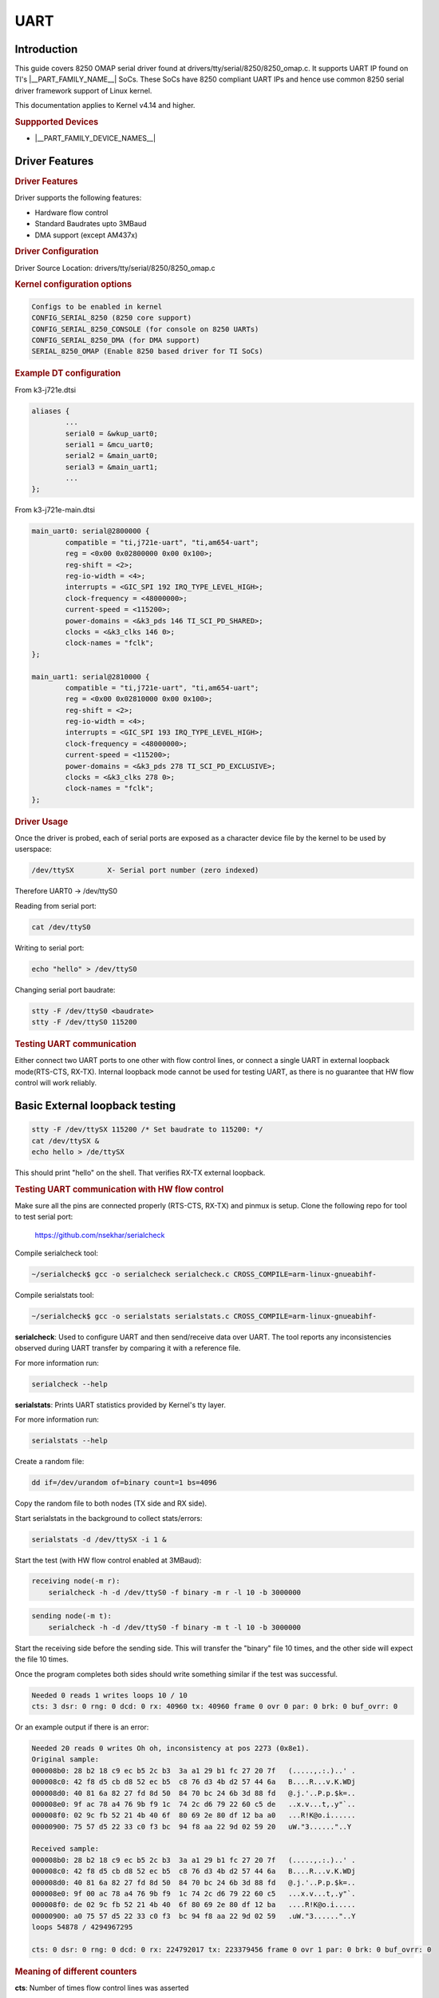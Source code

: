 UART
---------------------------------

Introduction
^^^^^^^^^^^^^^^^^^^^^^^^^^^^^^^^^

This guide covers 8250 OMAP serial driver found at
drivers/tty/serial/8250/8250_omap.c. It supports UART IP found on
TI's |__PART_FAMILY_NAME__| SoCs. These SoCs have
8250 compliant UART IPs and hence use common 8250 serial driver
framework support of Linux kernel.

This documentation applies to Kernel v4.14 and higher.

.. rubric:: Suppported Devices

• |__PART_FAMILY_DEVICE_NAMES__|

Driver Features
^^^^^^^^^^^^^^^^^^^^^^^^^^^^^^^^^

.. rubric:: Driver Features

Driver supports the following features:

• Hardware flow control
• Standard Baudrates upto 3MBaud
• DMA support (except AM437x)

.. rubric:: Driver Configuration
   :name: driver-configuration

Driver Source Location: drivers/tty/serial/8250/8250_omap.c

.. rubric:: Kernel configuration options
   :name: kernel-configuration-options

.. figure:: ../../../../images/UART-Kernel-config.png

.. figure:: ../../../../images/UART-Kernel-config-1.png

.. code-block:: text

    Configs to be enabled in kernel
    CONFIG_SERIAL_8250 (8250 core support)
    CONFIG_SERIAL_8250_CONSOLE (for console on 8250 UARTs)
    CONFIG_SERIAL_8250_DMA (for DMA support)
    SERIAL_8250_OMAP (Enable 8250 based driver for TI SoCs)

.. rubric:: Example DT configuration

From k3-j721e.dtsi

.. code-block:: text

    aliases {
            ...
            serial0 = &wkup_uart0;
            serial1 = &mcu_uart0;
            serial2 = &main_uart0;
            serial3 = &main_uart1;
            ...
    };

From k3-j721e-main.dtsi

.. code-block:: text

    main_uart0: serial@2800000 {
            compatible = "ti,j721e-uart", "ti,am654-uart";
            reg = <0x00 0x02800000 0x00 0x100>;
            reg-shift = <2>;
            reg-io-width = <4>;
            interrupts = <GIC_SPI 192 IRQ_TYPE_LEVEL_HIGH>;
            clock-frequency = <48000000>;
            current-speed = <115200>;
            power-domains = <&k3_pds 146 TI_SCI_PD_SHARED>;
            clocks = <&k3_clks 146 0>;
            clock-names = "fclk";
    };

    main_uart1: serial@2810000 {
            compatible = "ti,j721e-uart", "ti,am654-uart";
            reg = <0x00 0x02810000 0x00 0x100>;
            reg-shift = <2>;
            reg-io-width = <4>;
            interrupts = <GIC_SPI 193 IRQ_TYPE_LEVEL_HIGH>;
            clock-frequency = <48000000>;
            current-speed = <115200>;
            power-domains = <&k3_pds 278 TI_SCI_PD_EXCLUSIVE>;
            clocks = <&k3_clks 278 0>;
            clock-names = "fclk";
    };

.. rubric:: Driver Usage
   :name: linux-kernel-omap-uart-driver-usage

Once the driver is probed, each of serial ports are exposed as a character
device file by the kernel to be used by userspace:

.. code-block:: text

    /dev/ttySX        X- Serial port number (zero indexed)

Therefore UART0 -> /dev/ttyS0

Reading from serial port:

.. code-block:: bash

    cat /dev/ttyS0

Writing to serial port:

.. code-block:: bash

    echo "hello" > /dev/ttyS0

Changing serial port baudrate:

.. code-block:: bash

    stty -F /dev/ttyS0 <baudrate>
    stty -F /dev/ttyS0 115200

.. rubric:: Testing UART communication

Either connect two UART ports to one other with flow control lines,
or connect a single UART in external loopback mode(RTS-CTS, RX-TX).
Internal loopback mode cannot be used for testing UART, as there is no
guarantee that HW flow control will work reliably.

Basic External loopback testing
^^^^^^^^^^^^^^^^^^^^^^^^^^^^^^^^^

.. code-block:: bash

    stty -F /dev/ttySX 115200 /* Set baudrate to 115200: */
    cat /dev/ttySX &
    echo hello > /de/ttySX

This should print "hello" on the shell. That verifies RX-TX external loopback.

.. rubric:: Testing UART communication with HW flow control

Make sure all the pins are connected properly (RTS-CTS, RX-TX) and pinmux
is setup. Clone the following repo for tool to test serial port:

    https://github.com/nsekhar/serialcheck

Compile serialcheck tool:

.. code-block:: bash

    ~/serialcheck$ gcc -o serialcheck serialcheck.c CROSS_COMPILE=arm-linux-gnueabihf-

Compile serialstats tool:

.. code-block:: bash

    ~/serialcheck$ gcc -o serialstats serialstats.c CROSS_COMPILE=arm-linux-gnueabihf-

**serialcheck**: Used to configure UART and then send/receive data over UART.
The tool reports any inconsistencies observed during UART transfer by comparing
it with a reference file.

For more information run:

.. code-block:: bash

    serialcheck --help

**serialstats**: Prints UART statistics provided by Kernel's tty layer.

For more information run:

.. code-block:: bash

    serialstats --help

Create a random file:

.. code-block:: bash

    dd if=/dev/urandom of=binary count=1 bs=4096

Copy the random file to both nodes (TX side and RX side).

Start serialstats in the background to collect stats/errors:

.. code-block:: bash

    serialstats -d /dev/ttySX -i 1 &

Start the test (with HW flow control enabled at 3MBaud):

.. code-block:: bash

    receiving node(-m r):
        serialcheck -h -d /dev/ttyS0 -f binary -m r -l 10 -b 3000000

.. code-block:: bash

    sending node(-m t):
        serialcheck -h -d /dev/ttyS0 -f binary -m t -l 10 -b 3000000

Start the receiving side before the sending side. This will transfer the
"binary" file 10 times, and the other side will expect the file 10 times.

Once the program completes both sides should write something similar
if the test was successful.

.. code-block:: text

    Needed 0 reads 1 writes loops 10 / 10
    cts: 3 dsr: 0 rng: 0 dcd: 0 rx: 40960 tx: 40960 frame 0 ovr 0 par: 0 brk: 0 buf_ovrr: 0

Or an example output if there is an error:

.. code-block:: text

    Needed 20 reads 0 writes Oh oh, inconsistency at pos 2273 (0x8e1).
    Original sample:
    000008b0: 28 b2 18 c9 ec b5 2c b3  3a a1 29 b1 fc 27 20 7f   (.....,.:.)..' .
    000008c0: 42 f8 d5 cb d8 52 ec b5  c8 76 d3 4b d2 57 44 6a   B....R...v.K.WDj
    000008d0: 40 81 6a 82 27 fd 8d 50  84 70 bc 24 6b 3d 88 fd   @.j.'..P.p.$k=..
    000008e0: 9f ac 78 a4 76 9b f9 1c  74 2c d6 79 22 60 c5 de   ..x.v...t,.y"`..
    000008f0: 02 9c fb 52 21 4b 40 6f  80 69 2e 80 df 12 ba a0   ...R!K@o.i......
    00000900: 75 57 d5 22 33 c0 f3 bc  94 f8 aa 22 9d 02 59 20   uW."3......"..Y

    Received sample:
    000008b0: 28 b2 18 c9 ec b5 2c b3  3a a1 29 b1 fc 27 20 7f   (.....,.:.)..' .
    000008c0: 42 f8 d5 cb d8 52 ec b5  c8 76 d3 4b d2 57 44 6a   B....R...v.K.WDj
    000008d0: 40 81 6a 82 27 fd 8d 50  84 70 bc 24 6b 3d 88 fd   @.j.'..P.p.$k=..
    000008e0: 9f 00 ac 78 a4 76 9b f9  1c 74 2c d6 79 22 60 c5   ...x.v...t,.y"`.
    000008f0: de 02 9c fb 52 21 4b 40  6f 80 69 2e 80 df 12 ba   ....R!K@o.i.....
    00000900: a0 75 57 d5 22 33 c0 f3  bc 94 f8 aa 22 9d 02 59   .uW."3......"..Y
    loops 54878 / 4294967295

    cts: 0 dsr: 0 rng: 0 dcd: 0 rx: 224792017 tx: 223379456 frame 0 ovr 1 par: 0 brk: 0 buf_ovrr: 0

.. rubric:: Meaning of different counters

**cts**: Number of times flow control lines was asserted

**dsr/rng/dcd**: Correspond to Modem control line statistics

**rx/tx**: The rx and tx counters. Denotes number of bytes sent/received in the
session. A mismatch here would indicate data loss.

**frame**: Number of framing errors

**ovr**: Number of times UART HW FIFO overruns

**par**: Number of parity errors

**brk**: Number of times break character was received.
(For more details on above errors see:
https://en.wikipedia.org/wiki/Universal_asynchronous_receiver-transmitter)

**buf_ovrr**: Number of bytes lost due to overrun software buffer at
kernel's tty layer.

.. rubric:: Standalone Testing of HW flow control

Start only TX side of serial check:

.. code-block:: bash

    serialcheck -h -d /dev/ttySX -f binary -m t -l 10 -b 3000000

Run only serialstats on the RX side without starting RX receiver process.

.. code-block:: bash

    serialstats -d /dev/ttySX -i 1

If cts is non zero and ovr and buf_ovrr are not reported,
then HW flow control is working.

.. note::

    - Make sure to start the RX side before starting TX.

    - RX side waits for 100s before reporting timeout. Make sure TX side
      starts sending data before 100s.

    - serialcheck tool does not support duplex mode(-m d -> simulatenous
      RX and TX). Workaround would be to start second send/receive pair in
      reverse direction.

.. rubric:: Probable reason for different errors

**Frame error/parity error**: Mostly due to faulty external loopback connection
or signal interference on the wire

**overruns**: This field corresponds to HW FIFO overruns. TI's 8250 UART IP
supports auto HW flow control as long as flow control is enabled in
IP by the driver and the RTS-CTS lines are connected. Overrun indicates either
the HW flow control lines are not connected or it is not turned on by
userspace (pass -h option when using serialcheck).

**buf_ovrr**: indicates either a driver bug or tty ldisc driver bug (default
ldisc is n_tty drivers/tty/n_tty.c). It is the duty of ldisc layer to call the
uart_throttle() function if the receiver is overwhelmed to avoid buf_ovrr.

- One other tool to test the UART driver would be:
  https://github.com/cbrake/linux-serial-test

- To explore/use other features of UART port, please use system calls provided
  by termios.h: http://man7.org/linux/man-pages/man3/termios.3.html

- This file shows an example of how to enable HW flow control, set
  baudrate, and change other tty settings:
  https://github.com/nsekhar/serialcheck/blob/master/serialcheck.c

.. note::

    It is always recommended to connect HW flow control lines for UART
    communication. Also, software should enable HW flow control explicitly.
    Otherwise, there will be data loss and data corruption.
